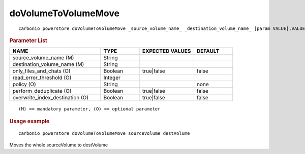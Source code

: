 .. SPDX-FileCopyrightText: 2022 Zextras <https://www.zextras.com/>
..
.. SPDX-License-Identifier: CC-BY-NC-SA-4.0

.. _carbonio_powerstore_doVolumeToVolumeMove:

****************************************
doVolumeToVolumeMove
****************************************

::

   carbonio powerstore doVolumeToVolumeMove _source_volume_name_ _destination_volume_name_ [param VALUE[,VALUE]]


.. rubric:: Parameter List

.. list-table::
   :widths: 35 15 21 15
   :header-rows: 1

   * - NAME
     - TYPE
     - EXPECTED VALUES
     - DEFAULT
   * - source_volume_name (M)
     - String
     - 
     - 
   * - destination_volume_name (M)
     - String
     - 
     - 
   * - only_files_and_chats (O)
     - Boolean
     - true\|false
     - false
   * - read_error_threshold (O)
     - Integer
     - 
     - 
   * - policy (O)
     - String
     - 
     - none
   * - perform_deduplicate (O)
     - Boolean
     - true\|false
     - false
   * - overwrite_index_destination (O)
     - Boolean
     - true\|false
     - false

::

   (M) == mandatory parameter, (O) == optional parameter



.. rubric:: Usage example


::

   carbonio powerstore doVolumeToVolumeMove sourceVolume destVolume



Moves the whole sourceVolume to destVolume
